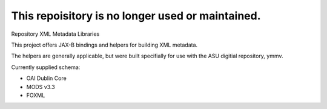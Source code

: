 This repoisitory is no longer used or maintained.
-------------------------------------------------

Repository XML Metadata Libraries

This project offers JAX-B bindings and helpers for building XML metadata.

The helpers are generally applicable, but were built specifially for use with the ASU digitial repository, ymmv.

Currently supplied schema:

* OAI Dublin Core
* MODS v3.3
* FOXML
